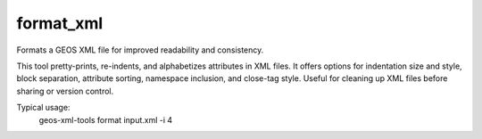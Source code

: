 format_xml
----------

Formats a GEOS XML file for improved readability and consistency.

This tool pretty-prints, re-indents, and alphabetizes attributes in XML files.
It offers options for indentation size and style, block separation, attribute sorting, namespace inclusion, and close-tag style.
Useful for cleaning up XML files before sharing or version control.

Typical usage:
    geos-xml-tools format input.xml -i 4

.. argparse::
   :module: geos.xml_tools.command_line_parsers
   :func: build_xml_formatter_input_parser
   :prog: format_xml 
